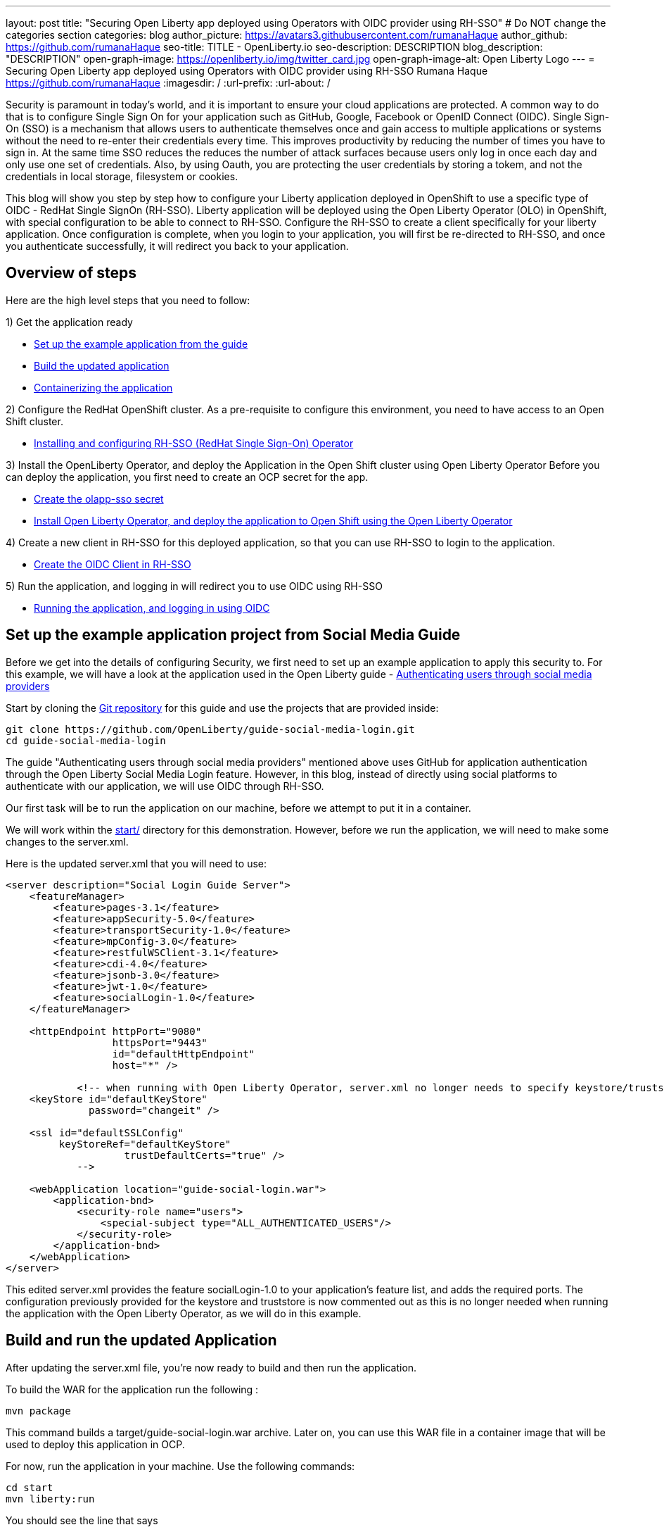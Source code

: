 ---
layout: post
title: "Securing Open Liberty app deployed using Operators with OIDC provider using RH-SSO"
# Do NOT change the categories section
categories: blog
author_picture: https://avatars3.githubusercontent.com/rumanaHaque
author_github: https://github.com/rumanaHaque
seo-title: TITLE - OpenLiberty.io
seo-description: DESCRIPTION
blog_description: "DESCRIPTION"
open-graph-image: https://openliberty.io/img/twitter_card.jpg
open-graph-image-alt: Open Liberty Logo
---
= Securing Open Liberty app deployed using Operators with OIDC provider using RH-SSO
Rumana Haque <https://github.com/rumanaHaque>
:imagesdir: /
:url-prefix:
:url-about: /
//Blank line here is necessary before starting the body of the post.

// // // // // // // //
// In the preceding section:
// Do not insert any blank lines between any of the lines.
//
// "open-graph-image" is set to OL logo. Whenever possible update this to a more appropriate/specific image (For example if present a image that is being used in the post). However, it
// can be left empty which will set it to the default
//
// "open-graph-image-alt" is a description of what is in the image (not a caption). When changing "open-graph-image" to
// a custom picture, you must provide a custom string for "open-graph-image-alt".
//
// Replace TITLE with the blog post title.
// Replace AUTHOR_NAME with your name as first author.
// Replace GITHUB_USERNAME with your GitHub username eg: lauracowen
// Replace DESCRIPTION with a short summary (~60 words) of the release (a more succinct version of the first paragraph of the post).
//
// Replace AUTHOR_NAME with your name as you'd like it to be displayed, eg: Laura Cowen
//
// Example post: 2020-04-02-generate-microprofile-rest-client-code.adoc
//
// If adding image into the post add :
// -------------------------
// [.img_border_light]
// image::img/blog/FILE_NAME[IMAGE CAPTION ,width=70%,align="center"]
// -------------------------
// "[.img_border_light]" = This adds a faint grey border around the image to make its edges sharper. Use it around screenshots but not           
// around diagrams. Then double check how it looks.
// There is also a "[.img_border_dark]" class which tends to work best with screenshots that are taken on dark backgrounds.
// Change "FILE_NAME" to the name of the image file. Also make sure to put the image into the right folder which is: img/blog
// change the "IMAGE CAPTION" to a couple words of what the image is
// // // // // // // //


Security is paramount in today's world, and it is important to ensure your cloud applications are protected. A common way to do that is to configure Single Sign On for your application such as GitHub, Google, Facebook or OpenID Connect (OIDC). Single Sign-On (SSO) is a mechanism that allows users to authenticate themselves once and gain access to multiple applications or systems without the need to re-enter their credentials every time. This improves productivity by reducing the number of times you have to sign in. At the same time SSO reduces the reduces the number of attack surfaces because users only log in once each day and only use one set of credentials. Also, by using Oauth, you are protecting the user credentials by storing a tokem, and not the credentials in local storage, filesystem or cookies.

This blog will show you step by step how to configure your Liberty application deployed in OpenShift to use a specific type of OIDC - RedHat Single SignOn (RH-SSO). Liberty application will be deployed using the Open Liberty Operator (OLO) in OpenShift, with special configuration to be able to connect to RH-SSO. Configure the RH-SSO to create a client specifically for your liberty application. Once configuration is complete, when you login to your application, you will first be re-directed to RH-SSO, and once you authenticate successfully, it will redirect you back to your application.


== Overview of steps

Here are the high level steps that you need to follow:

1) Get the application ready

* <<setUpApp, Set up the example application from the guide>>
* <<buildApp, Build the updated application>>
* <<containerize, Containerizing the application>>

2) Configure the RedHat OpenShift cluster. As a pre-requisite to configure this environment, you need to have access to an Open Shift cluster.

* <<installRHSSO, Installing and configuring RH-SSO (RedHat Single Sign-On) Operator>>

3) Install the OpenLiberty Operator, and deploy the Application in the Open Shift cluster using Open Liberty Operator
Before you can deploy the application, you first need to create an OCP secret for the app.

* <<createSecret, Create the olapp-sso secret>>

* <<deployApp, Install Open Liberty Operator, and deploy the application to Open Shift using the Open Liberty Operator>>

4) Create a new client in RH-SSO for this deployed application, so that you can use RH-SSO to login to the application.

* <<createOIDCClient, Create the OIDC Client in RH-SSO>>

5) Run the application, and logging in will redirect you to use OIDC using RH-SSO

* <<runApp, Running the application, and logging in using OIDC>>


[#setUpApp]
== Set up the example application project from Social Media Guide

Before we get into the details of configuring Security, we first need to set up an example application to apply this security to. For this example, we will have a look at the application used in the Open Liberty guide -  link:/guides/social-media-login.html[Authenticating users through social media providers]

//https://openliberty.io/guides/social-media-login.html


Start by cloning the link:https://github.com/OpenLiberty/guide-social-media-login.git[Git repository] for this guide and use the projects that are provided inside:
[source]
----

git clone https://github.com/OpenLiberty/guide-social-media-login.git
cd guide-social-media-login
----

The guide "Authenticating users through social media providers" mentioned above uses GitHub for application authentication through the Open Liberty Social Media Login feature. However, in this blog, instead of directly using social platforms to  authenticate with our application, we will use OIDC through RH-SSO.

Our first task will be to run the application on our machine, before we attempt to put it in a container.

We will work within the link:https://github.com/OpenLiberty/guide-social-media-login/start/[start/] directory for this demonstration. However, before we run the application, we will need to make some changes to the server.xml.

Here is the updated server.xml that you will need to use:

[source]
----
<server description="Social Login Guide Server">
    <featureManager>
        <feature>pages-3.1</feature>
        <feature>appSecurity-5.0</feature>
        <feature>transportSecurity-1.0</feature>
        <feature>mpConfig-3.0</feature>
        <feature>restfulWSClient-3.1</feature>
        <feature>cdi-4.0</feature>
        <feature>jsonb-3.0</feature>
        <feature>jwt-1.0</feature>
        <feature>socialLogin-1.0</feature>
    </featureManager>

    <httpEndpoint httpPort="9080"
                  httpsPort="9443"
                  id="defaultHttpEndpoint"
                  host="*" />

            <!-- when running with Open Liberty Operator, server.xml no longer needs to specify keystore/truststore, using the ENV var SEC_TLS_TRUSTDEFAULTCERTS and overrides/truststore.xml
    <keyStore id="defaultKeyStore"
              password="changeit" />

    <ssl id="defaultSSLConfig"
         keyStoreRef="defaultKeyStore"
                    trustDefaultCerts="true" />
            -->

    <webApplication location="guide-social-login.war">
        <application-bnd>
            <security-role name="users">
                <special-subject type="ALL_AUTHENTICATED_USERS"/>
            </security-role>
        </application-bnd>
    </webApplication>
</server>

----


This edited server.xml provides the feature socialLogin-1.0 to your application's feature list, and adds the required ports. The configuration previously provided for the keystore and truststore is now commented out as this is no longer needed when running the application with the Open Liberty Operator, as we will do in this example.

[#buildApp]
== Build and run the updated Application
After updating the server.xml file, you're now ready to build and then run the application.

To build the WAR for the application run the following :
[source]
----
mvn package
----

This command builds a target/guide-social-login.war archive.
Later on, you can use this WAR file in a container image that will be used to deploy this application in OCP.

For now, run the application in your machine.
Use the following commands:

[source]
----
cd start
mvn liberty:run
----

You should see the line that says 
[source]
----
 Application guide-social-login started ..
----

Access the app using the url http://localhost:9080/guide-social-login/hello.html

You should see a page that says "Welcome to the social media login guide", with a button to Log in.


//[.img_border_light]
//image::img/blog/rh_social_media_guide.png[Social Media Login,width=70%,align="center"]

[.img_border_light]
image::img/blog/rh_social_media_guide.png[Social Media Login Guide,width=50%,align="center"]


After you finish checking out the application, stop the Open Liberty server by pressing CTRL+C in the command-line session where you ran the server.

We can now include the WAR file you built above in a container image so it can be used to deploy this application in OCP.

[#containerize]
== Containerizing the application

For the application to be deployed on Open Shift using the Open Liberty Operator, it must first be containerized using the Open Liberty image.

For this example, we will use an official image from the IBM Container Registry (ICR), `icr.io/appcafe/open-liberty:full-java17-openj9-ubi`, as the parent image. 

In the start/ directory create a Dockerfile with these contents

[#dockerfile]
=== Create the Dockerfile for the application

.Dockerfile
[source]
----
#Use latest Open Liberty build
FROM icr.io/appcafe/open-liberty:full-java17-openj9-ubi


# Optional functionality
ARG TLS=true
ARG SEC_SSO_PROVIDERS="oidc"
#ARG OPENJ9_SCC=false
ARG VERBOSE=true

# trust certificates from well known CA's
ENV SEC_TLS_TRUSTDEFAULTCERTS=true

# trust certificates from within the cluster, such as Red Hat SSO.
ENV SEC_IMPORT_K8S_CERTS=true


COPY --chown=1001:0  src/main/liberty/config/server.xml /config/
COPY --chown=1001:0  target/guide-social-login.war /config/apps


# This script will add the requested XML snippets and gow image to be fit-for-purpose
RUN configure.sh

----
Ensure that you have these ENV values set to true.

`ENV SEC_TLS_TRUSTDEFAULTCERTS=true`

`ENV SEC_IMPORT_K8S_CERTS=true`

You can look at all the configuration options as specified in this doc:
 link:https://github.com/OpenLiberty/ci.docker/blob/main/SECURITY.md#single-sign-on-configuration[Single Sign-On configuration]

By specifying ARG SEC_SSO_PROVIDERS="oidc", you are telling the configuration that the SSO provider you will be using is OIDC.


Build the application image using the Docker File shown above, and upload to a repository of your choice (for e.g. dockerhub or artifactory), and note the image location so that you can use it later on for deploying this application to OpenShift using the Open Liberty Operator (OLO)



[#installRHSSO]
== Installing and configuring RH-SSO (RedHat Single Sign-On) Operator in the OpenShift cluster

Install the Red Hat Single Sign-On Operator to the cluster using these instructions:

https://access.redhat.com/documentation/en-us/red_hat_single_sign-on/7.6/html/server_installation_and_configuration_guide/operator#doc-wrapper

Install the Operator in the namespace - "rh-sso".

After installing the RH-SSO Operator, create a KeyCloak instance using the defaults.
After creating the KeyCloak instance, you should be able to access the keycloak by looking at the routes.

The route should be in this format - https://keycloak-rh-sso.apps.<cluster_name>

Log in to the KeyCloak from this url.

The credentials for logging in are in the secret - credential-example-keycloak (in the rh-sso nampspace)

Get the secret password from the console for the admin username in this secret

Use this username and password to login on to the KeyCloak.

After logging in, create a realm, called - "sso-realm".
This is the url to access this realm
https://keycloak-rh-sso.apps.<cluster-name>/auth/admin/master/console/#/realms/sso-realm

Next we need to create users (non-admin) for this realm. We can use them to test social login when RH-SSO is used as OIDC provider, the non-admin users can be used to log in to the client application. 

Following the steps to create a user (with it's password)
testuser1/testpasswd1

Create a user called "testuser1"
Here are the steps to create the users:

* After logging in Select Manage -> Users and select Add user.
* Put in the value "testuser1" for Username, and click on Save.

[.img_border_light]
image::img/blog/rh_create_testuser1.png[Create testuser1,width=50%,align="center"]

* After saving, on the next page, select Credentials tab. Enter the password on the next page and ensure to change 'ON' to 'Off' for 'Temporary'. Click on "Reset Password", and on the confirmation dialog, click on "Change Password".
* Then go to the "Role Mappings" tab. On the Role Mappings page, under Client Roles' drop-down, select realm-management.
* After 'realm-management' role is selected, additional boxes such as 'Available Roles' appears. Under Available Roles, search for 'view-realm' and select Add selected.
* After the role is selected, it appears under 'Assigned Roles' and 'Effective Roles'.

[.img_border_light]
image::img/blog/rh_testuser1_roles.png[Roles for testuser1,width=50%,align="center"]

* Note: Selecting the role is just a basic requirement to allow the user to login to the user's console on RH-SSO. If without any role assigned, the user will get Forbidden error msg on the browser after login.

Use the url below to test the users you just created (testuser1)

https://keycloak-rh-sso.apps.<cluster-name>/auth/admin/Sso-realm/console/

You should be able to log in successfully using the testuser1/testpasswd1.

After logging in, in the General Section, you should see the endpoints. 

Click on the link for the OpenID Endpoint Configuration - and that should point you to -
https://keycloak-rh-sso.apps.<cluster-name>/auth/realms/sso-realm/.well-known/openid-configuration

This will be needed for the client registration as the discoveryEndpoint later on.

[#createSecret]
== Create the olapp-sso secret 

Create a new project - called `gsm-test`, and create a secret in that namespace - - (Workloads->Secrets->Create Secret), called `guide-social-media-login-olapp-sso`, using key `oidc-clientId` and value `gsmapp`.

Here is a screenshot:


[.img_border_light]
image::img/blog/rh_create_secret.png[Create olapp-sso secret,width=50%,align="center"]



The key name should be in this format <app-name>-olapp-sso. You must use the same <app-name> as what you will use while deploying the applicaton using OLO.

For example, in the application used here in the blog, the <app-name> from the yaml file is `guide-social-media-login`, so the secret name is `guide-social-media-login-olapp-sso`.


[#deployApp]
== Installing the Open Liberty Operator, and deploying the application to Open Shift using the Open Liberty Operator

Using the OpenShift cluster you have access to, install the Open Liberty Operator (OLO) in your OCP cluster using this doc - https://openliberty.io/docs/latest/open-liberty-operator.html

After installing the Open Liberty Operator, use the yaml file given below to deploy the Open Liberty App (guide-social-media-login) - for which you created the image using the Dockerfile mentioned above.

Note the name of the application deployed is `guide-social-media-login`, the same name that was used when creating the secret above.

Point to your image location in this section
[source]
----
applicationImage: >-
----
and update the pullSecret needed to access the image here
[source]
----
pullSecret: <secret_to_pull_image>
----

Also for the oidc: discoveryEndpoint - as shown here
[source]
----
sso:
    oidc:
      - discoveryEndpoint: >-
          https://keycloak-rh-sso.apps.<cluster-name>/auth/realms/sso-realm/.well-known/openid-configuration
----

point to the OpenID Endpoint Configuration that you configured while configuring the RH-SSO Operator.

Here is the yaml file needed to deploy the application:

[source]
----
apiVersion: apps.openliberty.io/v1
kind: OpenLibertyApplication
metadata:
  name: guide-social-media-login
  namespace: gsm-test
spec:
  sso:
    oidc:
      - discoveryEndpoint: >-
          https://keycloak-rh-sso.apps.<cluster-name>/auth/realms/sso-realm/.well-known/openid-configuration
  service:
    port: 9443
  applicationImage: >-
    <image location of the app>
  expose: true
  manageTLS: true
  replicas: 1
  applicationName: guide-sm-login
  pullPolicy: Always
  pullSecret: <secret_to_pull_image>


----

[#createOIDCClient]
== Create the OIDC Client in RH-SSO

In order to use Single Sign On for your application using RH-SSO, you will need to register your application as a client in the RH-SSO.
Since we have already deployed the guide-social-media-login app using the Open Liberty operator, we can now complete the registration for the openid client as shown below.

Use this url - https://keycloak-rh-sso.apps.<cluster-name>/auth/admin/master/console/
using credentials from the secret - credential-example-keycloak

Click on Create to create a new client, with clientId as `gsmapp`. (The same value that you put in the secret created called `guide-social-media-login-olapp-sso`).

Click on Save, which will take you to the next page which has the settings.
On this page, ensure the default setting on 'Enabled' which needs to be 'ON' to ensure the client is enabled for login, and 'Access Type' as 'public' doesn't require a secret for login.

Enter the URL for Valid Redirect URIs. In the scenario with 'oidcLogin', the URL will be https://<app-name>-<namespace>.apps.<cluster-name>/ibm/api/social-login/redirect/oidc

For your test, put in this value

https://guide-social-media-login-gsm-test.apps.<cluster-name>/ibm/api/social-login/redirect/oidc
and click on Save.

[#runApp]
== Running the application, and logging in using OIDC

Congratulations! You've now completed all the required configuration to use SSO to login to your application.

Now, you're ready to run the application. When you click on the "Log In" button for the app, it will now redirect you to the RH-SSO console, where you can log in using the username and password that you created earlier.

First, access the application url by getting the route of the application from the `gsm-test` project.
It should be in this format:

https://guide-social-media-login-gsm-test.apps.<cluster-name>/guide-social-login/hello.html

You should see the application as shown below.

[.img_border_light]
image::img/blog/rh_social_media_login.png[Social Media Login,width=50%,align="center"]


Since you have already registered the RH-SSO client for this application, when you click on the "Log In" button for this app, it will redirect you to the RH-SSO client, as shown below.

//
//https://keycloak-acme-olo.apps.rhaqur-gitops-v3.cp.fyre.ibm.com/auth/realms/Sso-realm/protocol/openid-connect/auth?scope=openid+profile+email&response_type=code&client_id=gsmapp&redirect_uri=https%3A%2F%2Fguide-social-media-login-acme-olo.apps.rhaqur-gitops-v3.cp.fyre.ibm.com%2Fibm%2Fapi%2Fsocial-login%2Fredirect%2Foidc&state=001695318617000FxXbwhONt&nonce=zHB92nZ60UQ1SXwJdf3p

[.img_border_light]
image::img/blog/rh_social_media_redirect.png[Social Media Login Redirect,width=50%,align="center"]

Log in using testuser1/testpasswd1, and it will redirect you back to the application, where you are authenticated - as shown here.

[.img_border_light]
image::img/blog/rh_social_media_logged_in.png[Social Media Logged in after Redirect,width=50%,align="center"]

By following the steps mentioned above, you have successfully secured your Liberty Application running in Open Shift, so you can authenticate and authorsize your users using OAuth.
// // // // // // // //
// LINKS
//
// OpenLiberty.io site links:
// link:/guides/microprofile-rest-client.html[Consuming RESTful Java microservices]
// 
// Off-site links:
// link:https://openapi-generator.tech/docs/installation#jar[Download Instructions]
//
// // // // // // // //

